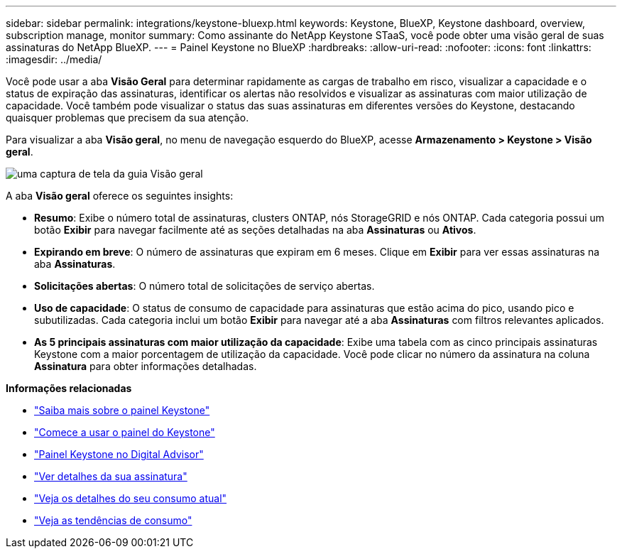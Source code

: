 ---
sidebar: sidebar 
permalink: integrations/keystone-bluexp.html 
keywords: Keystone, BlueXP, Keystone dashboard, overview, subscription manage, monitor 
summary: Como assinante do NetApp Keystone STaaS, você pode obter uma visão geral de suas assinaturas do NetApp BlueXP. 
---
= Painel Keystone no BlueXP
:hardbreaks:
:allow-uri-read: 
:nofooter: 
:icons: font
:linkattrs: 
:imagesdir: ../media/


[role="lead"]
Você pode usar a aba *Visão Geral* para determinar rapidamente as cargas de trabalho em risco, visualizar a capacidade e o status de expiração das assinaturas, identificar os alertas não resolvidos e visualizar as assinaturas com maior utilização de capacidade. Você também pode visualizar o status das suas assinaturas em diferentes versões do Keystone, destacando quaisquer problemas que precisem da sua atenção.

Para visualizar a aba *Visão geral*, no menu de navegação esquerdo do BlueXP, acesse *Armazenamento > Keystone > Visão geral*.

image:bxp-dashboard-overview-1.png["uma captura de tela da guia Visão geral"]

A aba *Visão geral* oferece os seguintes insights:

* *Resumo*: Exibe o número total de assinaturas, clusters ONTAP, nós StorageGRID e nós ONTAP. Cada categoria possui um botão *Exibir* para navegar facilmente até as seções detalhadas na aba *Assinaturas* ou *Ativos*.
* *Expirando em breve*: O número de assinaturas que expiram em 6 meses. Clique em *Exibir* para ver essas assinaturas na aba *Assinaturas*.
* *Solicitações abertas*: O número total de solicitações de serviço abertas.
* *Uso de capacidade*: O status de consumo de capacidade para assinaturas que estão acima do pico, usando pico e subutilizadas. Cada categoria inclui um botão *Exibir* para navegar até a aba *Assinaturas* com filtros relevantes aplicados.
* *As 5 principais assinaturas com maior utilização da capacidade*: Exibe uma tabela com as cinco principais assinaturas Keystone com a maior porcentagem de utilização da capacidade. Você pode clicar no número da assinatura na coluna *Assinatura* para obter informações detalhadas.


*Informações relacionadas*

* link:../integrations/dashboard-overview.html["Saiba mais sobre o painel Keystone"]
* link:../integrations/dashboard-access.html["Comece a usar o painel do Keystone"]
* link:..//integrations/keystone-aiq.html["Painel Keystone no Digital Advisor"]
* link:../integrations/subscriptions-tab.html["Ver detalhes da sua assinatura"]
* link:../integrations/current-usage-tab.html["Veja os detalhes do seu consumo atual"]
* link:../integrations/consumption-tab.html["Veja as tendências de consumo"]

